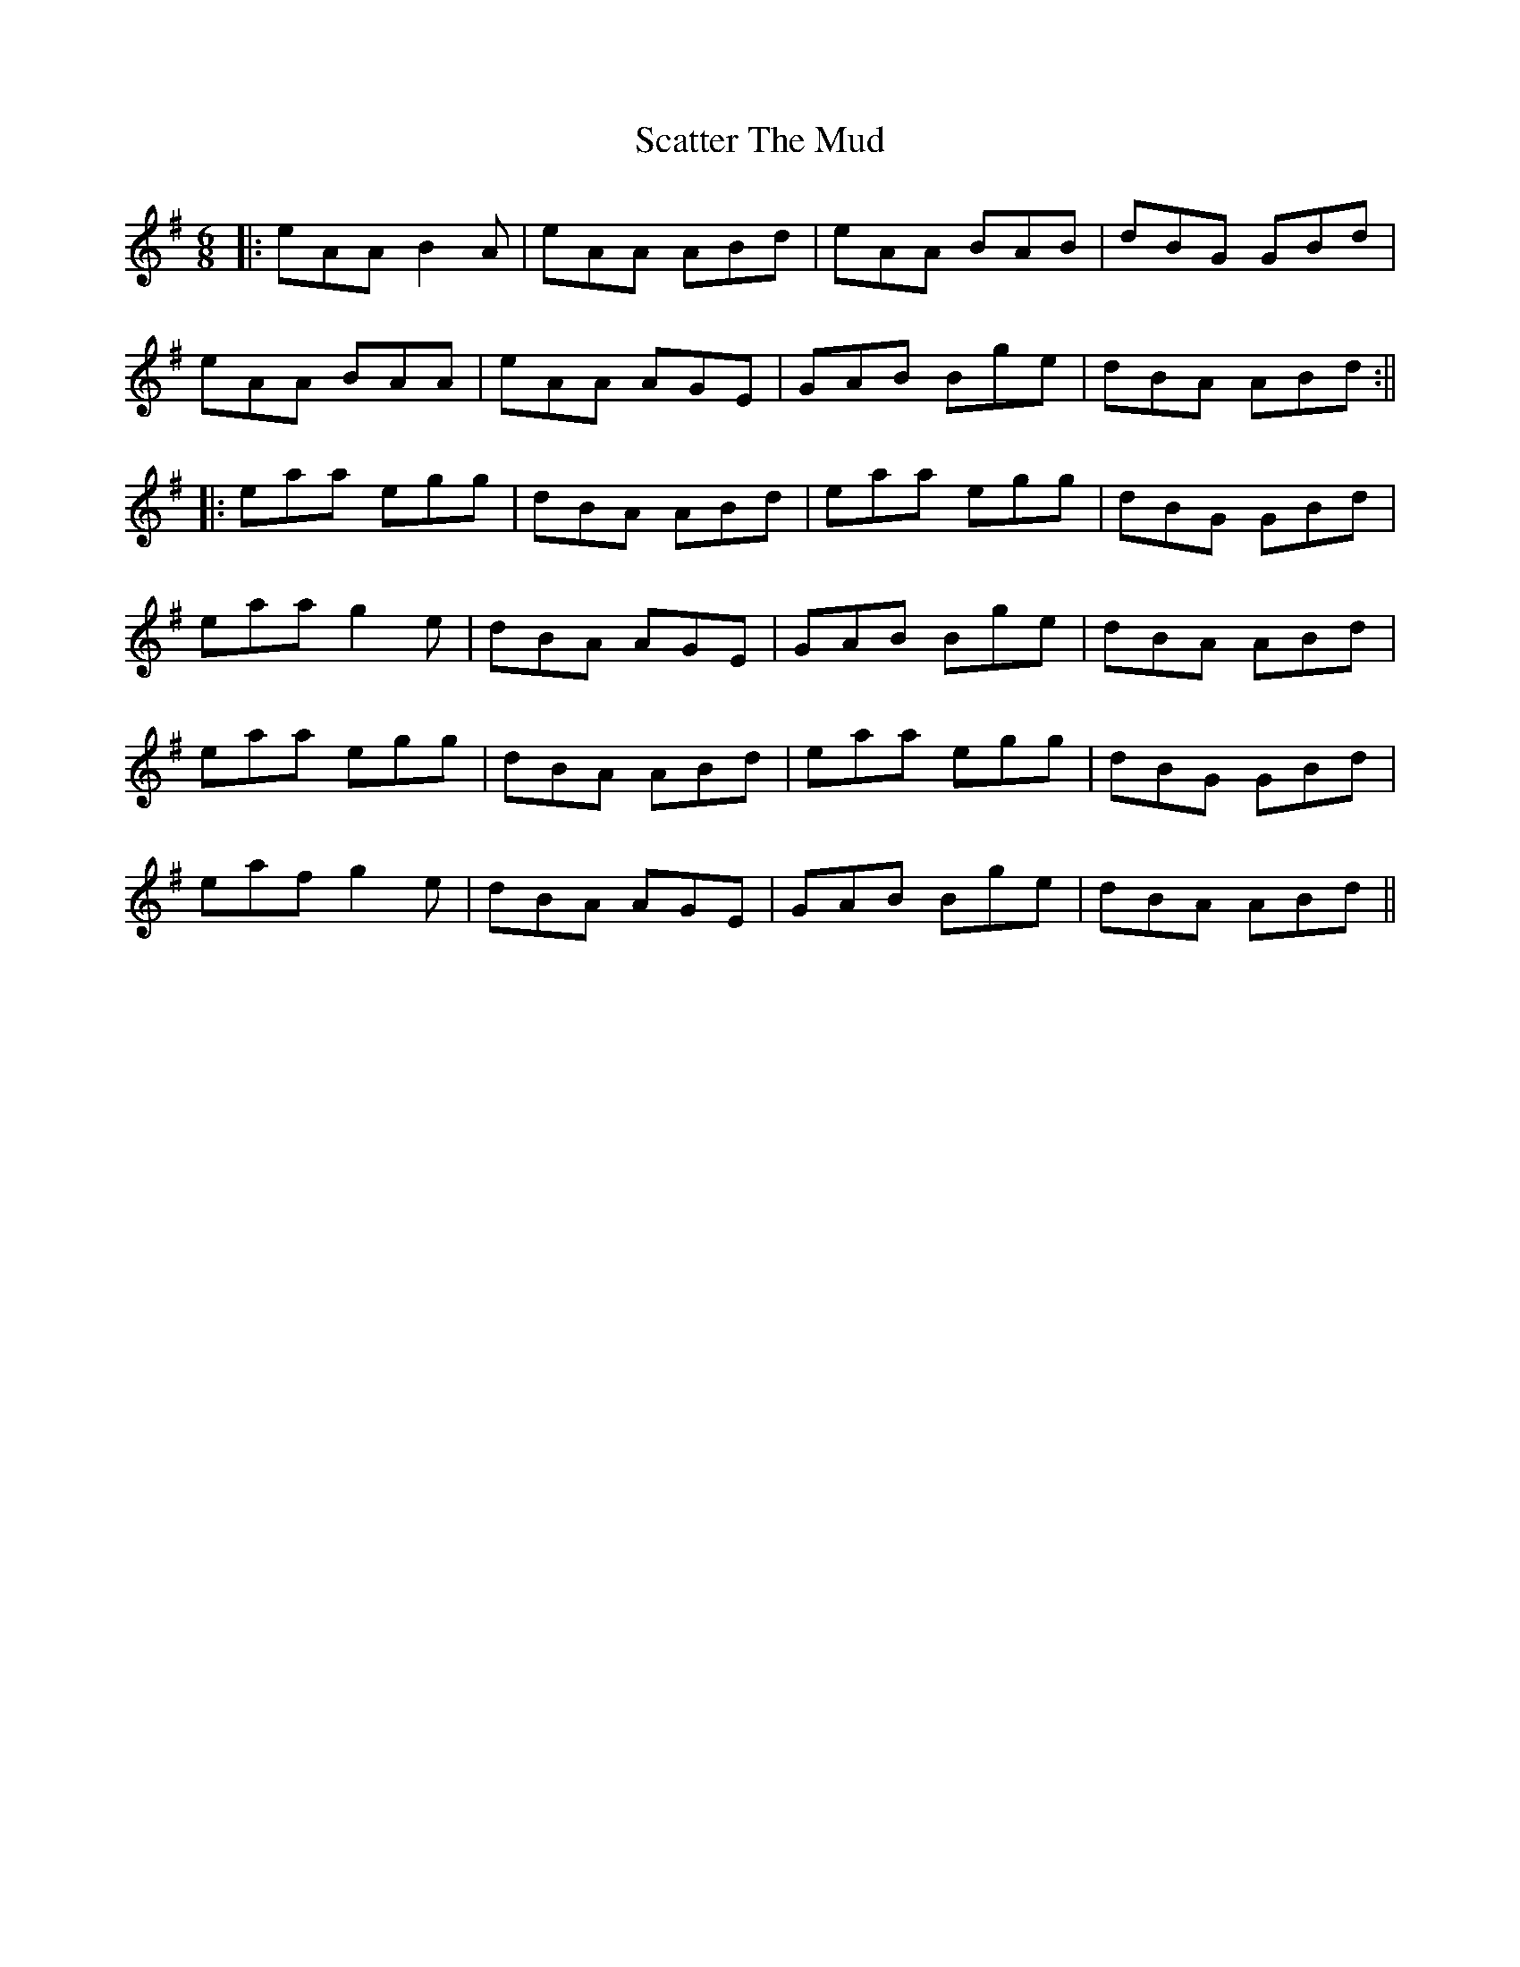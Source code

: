 X: 7
T: Scatter The Mud
Z: JACKB
S: https://thesession.org/tunes/728#setting27790
R: jig
M: 6/8
L: 1/8
K: Ador
|:eAA B2A|eAA ABd|eAA BAB|dBG GBd|
eAA BAA|eAA AGE|GAB Bge|dBA ABd:||
|:eaa egg|dBA ABd|eaa egg|dBG GBd|
eaa g2e |dBA AGE|GAB Bge|dBA ABd|
eaa egg|dBA ABd|eaa egg|dBG GBd|
eaf g2e|dBA AGE|GAB Bge|dBA ABd||
